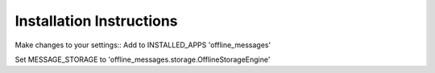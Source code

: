 =========================
Installation Instructions
=========================

Make changes to your settings::
Add to INSTALLED_APPS 'offline_messages'

Set MESSAGE_STORAGE to 'offline_messages.storage.OfflineStorageEngine'
